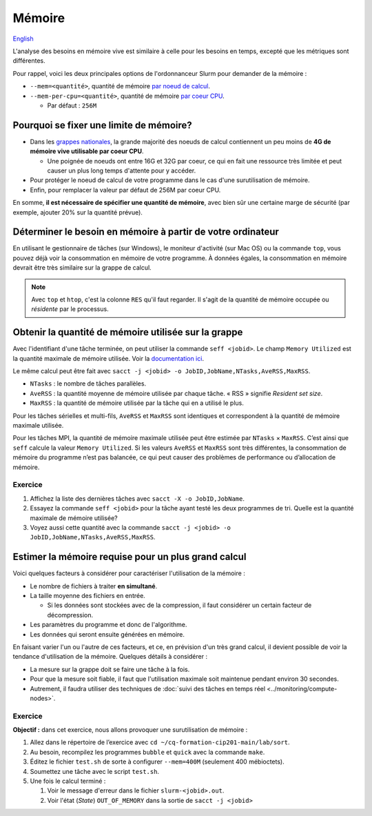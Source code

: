 Mémoire
=======

`English <../../en/resources/memory.html>`_

L'analyse des besoins en mémoire vive est similaire à celle pour les besoins en
temps, excepté que les métriques sont différentes.

Pour rappel, voici les deux principales options de l'ordonnanceur Slurm pour
demander de la mémoire :

- ``--mem=<quantité>``, quantité de mémoire
  `par noeud de calcul <https://slurm.schedmd.com/sbatch.html#OPT_mem>`__.
- ``--mem-per-cpu=<quantité>``, quantité de mémoire
  `par coeur CPU <https://slurm.schedmd.com/sbatch.html#OPT_mem-per-cpu>`__.

  - Par défaut : ``256M``

Pourquoi se fixer une limite de mémoire?
----------------------------------------

- Dans les
  `grappes nationales <https://docs.alliancecan.ca/wiki/National_systems/fr#Liste_des_grappes_de_calcul>`__,
  la grande majorité des noeuds de calcul contiennent un peu moins de **4G de
  mémoire vive utilisable par coeur CPU**.

  - Une poignée de noeuds ont entre 16G et 32G par coeur, ce qui en fait
    une ressource très limitée et peut causer un plus long temps d'attente
    pour y accéder.

- Pour protéger le noeud de calcul de votre programme dans le cas d'une
  surutilisation de mémoire.

- Enfin, pour remplacer la valeur par défaut de 256M par coeur CPU.

En somme, **il est nécessaire de spécifier une quantité de mémoire**, avec
bien sûr une certaine marge de sécurité (par exemple, ajouter 20% sur la
quantité prévue).

Déterminer le besoin en mémoire à partir de votre ordinateur
------------------------------------------------------------

En utilisant le gestionnaire de tâches (sur Windows), le moniteur d'activité
(sur Mac OS) ou la commande ``top``, vous pouvez déjà voir la consommation en
mémoire de votre programme. À données égales, la consommation en mémoire
devrait être très similaire sur la grappe de calcul.

.. figure:: ../../images/win-task-manager_fr.png

.. note::

    Avec ``top`` et ``htop``, c'est la colonne ``RES`` qu'il faut regarder. Il
    s'agit de la quantité de mémoire occupée ou *résidente* par le processus.

Obtenir la quantité de mémoire utilisée sur la grappe
-----------------------------------------------------

Avec l'identifiant d'une tâche terminée, on peut utiliser la commande ``seff
<jobid>``. Le champ ``Memory Utilized`` est la quantité maximale de mémoire
utilisée. Voir la `documentation ici
<https://docs.alliancecan.ca/wiki/Running_jobs/fr#T%C3%A2ches_termin%C3%A9es>`__.

Le même calcul peut être fait avec ``sacct -j <jobid> -o
JobID,JobName,NTasks,AveRSS,MaxRSS``.

- ``NTasks`` : le nombre de tâches parallèles.
- ``AveRSS`` : la quantité moyenne de mémoire utilisée par chaque tâche. « RSS »
  signifie *Resident set size*.
- ``MaxRSS`` : la quantité de mémoire utilisée par la tâche qui en a utilisé le
  plus.

Pour les tâches sérielles et multi-fils, ``AveRSS`` et ``MaxRSS`` sont
identiques et correspondent à la quantité de mémoire maximale utilisée.

Pour les tâches MPI, la quantité de mémoire maximale utilisée peut être estimée
par ``NTasks`` × ``MaxRSS``. C’est ainsi que ``seff`` calcule la valeur ``Memory
Utilized``. Si les valeurs ``AveRSS`` et ``MaxRSS`` sont très différentes, la
consommation de mémoire du programme n’est pas balancée, ce qui peut causer des
problèmes de performance ou d’allocation de mémoire.

Exercice
''''''''

#. Affichez la liste des dernières tâches avec
   ``sacct -X -o JobID,JobName``.
#. Essayez la commande ``seff <jobid>`` pour la tâche ayant testé les deux
   programmes de tri. Quelle est la quantité maximale de mémoire utilisée?
#. Voyez aussi cette quantité avec la commande
   ``sacct -j <jobid> -o JobID,JobName,NTasks,AveRSS,MaxRSS``.

Estimer la mémoire requise pour un plus grand calcul
----------------------------------------------------

Voici quelques facteurs à considérer pour caractériser l'utilisation de la
mémoire :

- Le nombre de fichiers à traiter **en simultané**.
- La taille moyenne des fichiers en entrée.

  - Si les données sont stockées avec de la compression, il faut considérer
    un certain facteur de décompression.

- Les paramètres du programme et donc de l'algorithme.
- Les données qui seront ensuite générées en mémoire.

En faisant varier l'un ou l'autre de ces facteurs, et ce, en prévision d'un
très grand calcul, il devient possible de voir la tendance d'utilisation de la
mémoire. Quelques détails à considérer :

- La mesure sur la grappe doit se faire une tâche à la fois.
- Pour que la mesure soit fiable, il faut que l'utilisation maximale soit
  maintenue pendant environ 30 secondes.
- Autrement, il faudra utiliser des techniques de :doc:`suivi des tâches en
  temps réel <../monitoring/compute-nodes>`.

Exercice
''''''''

**Objectif :** dans cet exercice, nous allons provoquer une surutilisation
de mémoire :

#. Allez dans le répertoire de l’exercice avec
   ``cd ~/cq-formation-cip201-main/lab/sort``.
#. Au besoin, recompilez les programmes ``bubble`` et ``quick`` avec la
   commande ``make``.
#. Éditez le fichier ``test.sh`` de sorte à configurer ``--mem=400M``
   (seulement 400 mébioctets).
#. Soumettez une tâche avec le script ``test.sh``.
#. Une fois le calcul terminé :

   #. Voir le message d'erreur dans le fichier ``slurm-<jobid>.out``.
   #. Voir l'état (*State*) ``OUT_OF_MEMORY`` dans la sortie de
      ``sacct -j <jobid>``
